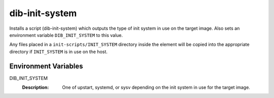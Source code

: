 ===============
dib-init-system
===============

Installs a script (dib-init-system) which outputs the type of init system in
use on the target image. Also sets an environment variable ``DIB_INIT_SYSTEM``
to this value.

Any files placed in a ``init-scripts/INIT_SYSTEM`` directory inside the
element will be copied into the appropriate directory if ``INIT_SYSTEM``
is in use on the host.

Environment Variables
---------------------

DIB_INIT_SYSTEM
  :Description: One of upstart, systemd, or sysv depending on the init system
    in use for the target image.
